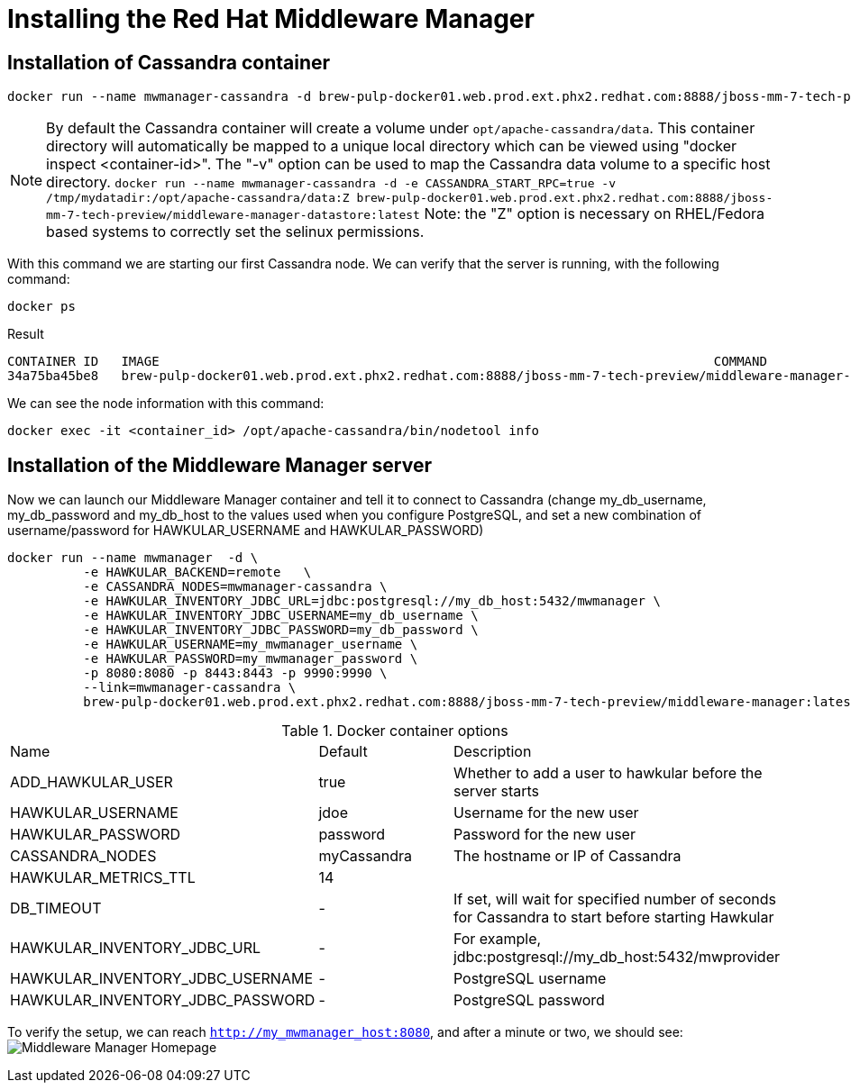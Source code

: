= Installing the Red Hat Middleware Manager

== Installation of Cassandra container

[source, bash]
----
docker run --name mwmanager-cassandra -d brew-pulp-docker01.web.prod.ext.phx2.redhat.com:8888/jboss-mm-7-tech-preview/middleware-manager-datastore:latest
----

NOTE: By default the Cassandra container will create a volume under
`opt/apache-cassandra/data`.  This container directory will automatically be
mapped to a unique local directory which can be viewed using
"docker inspect <container-id>".  The "-v" option can be used to map the
Cassandra data volume to a specific host directory.
`docker run --name mwmanager-cassandra -d -e CASSANDRA_START_RPC=true -v /tmp/mydatadir:/opt/apache-cassandra/data:Z
brew-pulp-docker01.web.prod.ext.phx2.redhat.com:8888/jboss-mm-7-tech-preview/middleware-manager-datastore:latest`
Note: the "Z" option is necessary on RHEL/Fedora based systems to correctly set the selinux permissions.


With this command we are starting our first Cassandra node.
We can verify that the server is running, with the following command:
[source, bash]
----
docker ps
----

.Result
----
CONTAINER ID   IMAGE                                                                         COMMAND                  CREATED          STATUS          PORTS                                         NAMES
34a75ba45be8   brew-pulp-docker01.web.prod.ext.phx2.redhat.com:8888/jboss-mm-7-tech-preview/middleware-manager-datastore:latest   "/docker-entrypoint.s"   44 seconds ago   Up 44 seconds   7000-7001/tcp, 7199/tcp, 9042/tcp, 9160/tcp   mwmanager-cassandra
----

We can see the node information with this command:
[source, bash]
----
docker exec -it <container_id> /opt/apache-cassandra/bin/nodetool info
----

== Installation of the Middleware Manager server

Now we can launch our Middleware Manager container and tell it to connect to Cassandra (change my_db_username, my_db_password and my_db_host to the values
used when you configure PostgreSQL, and set a new combination of username/password for HAWKULAR_USERNAME and HAWKULAR_PASSWORD)

[source, bash]
----
docker run --name mwmanager  -d \
          -e HAWKULAR_BACKEND=remote   \
          -e CASSANDRA_NODES=mwmanager-cassandra \
          -e HAWKULAR_INVENTORY_JDBC_URL=jdbc:postgresql://my_db_host:5432/mwmanager \
          -e HAWKULAR_INVENTORY_JDBC_USERNAME=my_db_username \
          -e HAWKULAR_INVENTORY_JDBC_PASSWORD=my_db_password \
          -e HAWKULAR_USERNAME=my_mwmanager_username \
          -e HAWKULAR_PASSWORD=my_mwmanager_password \
          -p 8080:8080 -p 8443:8443 -p 9990:9990 \
          --link=mwmanager-cassandra \
          brew-pulp-docker01.web.prod.ext.phx2.redhat.com:8888/jboss-mm-7-tech-preview/middleware-manager:latest
----

.Docker container options
|=======
|Name|Default|Description
|ADD_HAWKULAR_USER|true|Whether to add a user to hawkular before the server starts
|HAWKULAR_USERNAME|jdoe|Username for the new user
|HAWKULAR_PASSWORD|password|Password for the new user
|CASSANDRA_NODES|myCassandra|The hostname or IP of Cassandra
|HAWKULAR_METRICS_TTL|14|
|DB_TIMEOUT|-|If set, will wait for specified number of seconds for Cassandra to start before starting Hawkular
|HAWKULAR_INVENTORY_JDBC_URL|-|For example, jdbc:postgresql://my_db_host:5432/mwprovider
|HAWKULAR_INVENTORY_JDBC_USERNAME|-|PostgreSQL username
|HAWKULAR_INVENTORY_JDBC_PASSWORD|-|PostgreSQL password
|=======


To verify the setup, we can reach `http://my_mwmanager_host:8080`, and after a minute or two, we should see:
image:../mwmanager-images/homepage.png[alt="Middleware Manager Homepage"]
